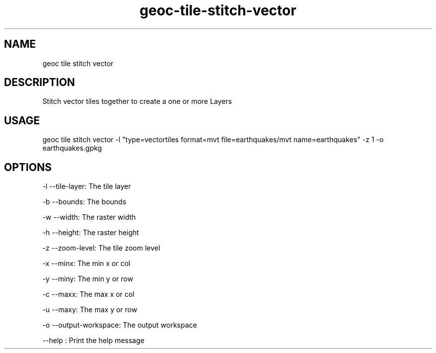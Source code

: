 .TH "geoc-tile-stitch-vector" "1" "12 August 2015" "version 0.1"
.SH NAME
geoc tile stitch vector
.SH DESCRIPTION
Stitch vector tiles together to create a one or more Layers
.SH USAGE
geoc tile stitch vector -l "type=vectortiles format=mvt file=earthquakes/mvt name=earthquakes" -z 1 -o earthquakes.gpkg
.SH OPTIONS
-l --tile-layer: The tile layer
.PP
-b --bounds: The bounds
.PP
-w --width: The raster width
.PP
-h --height: The raster height
.PP
-z --zoom-level: The tile zoom level
.PP
-x --minx: The min x or col
.PP
-y --miny: The min y or row
.PP
-c --maxx: The max x or col
.PP
-u --maxy: The max y or row
.PP
-o --output-workspace: The output workspace
.PP
--help : Print the help message
.PP
